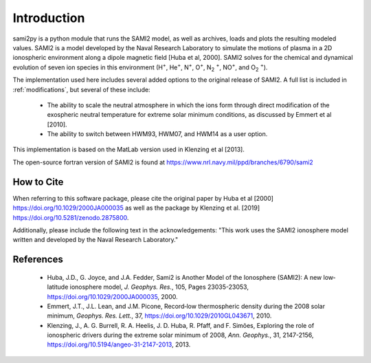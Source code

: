 
.. |br| raw:: html

    <br>

Introduction
============

sami2py is a python module that runs the SAMI2 model, as well as archives, loads
and plots the resulting modeled values. SAMI2 is a model developed by the Naval
Research Laboratory to simulate the motions of plasma in a 2D ionospheric
environment along a dipole magnetic field [Huba et al, 2000].  SAMI2 solves for
the chemical and dynamical evolution of seven ion species in this environment
(H\ :sup:`+`\, He\ :sup:`+`\, N\ :sup:`+`\, O\ :sup:`+`\, N\ :sub:`2` :sup:`+`\,
NO\ :sup:`+`\, and O\ :sub:`2` :sup:`+`\).

The implementation used here includes several added options to the original
release of SAMI2.  A full list is included in :ref:`modifications`, but several
of these include:
 - The ability to scale the neutral atmosphere in which the ions form through
   direct modification of the exospheric neutral temperature for extreme solar
   minimum conditions, as discussed by Emmert et al [2010].
 - The ability to switch between HWM93, HWM07, and HWM14 as a user option.

This implementation is based on the MatLab version used in Klenzing et al [2013].

The open-source fortran version of SAMI2 is found at
https://www.nrl.navy.mil/ppd/branches/6790/sami2


How to Cite
-----------

When referring to this software package, please cite the original paper by Huba
et al [2000] https://doi.org/10.1029/2000JA000035 as well as the package by
Klenzing et al. [2019] https://doi.org/10.5281/zenodo.2875800.

Additionally, please include the following text in the acknowledgements: "This
work uses the SAMI2 ionosphere model written and developed by the Naval Research
Laboratory."


References
----------

 - Huba, J.D., G. Joyce, and J.A. Fedder, Sami2 is Another Model of the
   Ionosphere (SAMI2): A new low‐latitude ionosphere model, *J. Geophys. Res.*,
   105, Pages 23035-23053, https://doi.org/10.1029/2000JA000035, 2000.
 - Emmert, J.T., J.L. Lean, and J.M. Picone, Record‐low thermospheric density
   during the 2008 solar minimum, *Geophys. Res. Lett.*, 37,
   https://doi.org/10.1029/2010GL043671, 2010.
 - Klenzing, J., A. G. Burrell, R. A. Heelis, J. D. Huba, R. Pfaff, and F.
   Simões, Exploring the role of ionospheric drivers during the extreme solar
   minimum of 2008, *Ann. Geophys.*, 31, 2147-2156,
   https://doi.org/10.5194/angeo-31-2147-2013, 2013.
